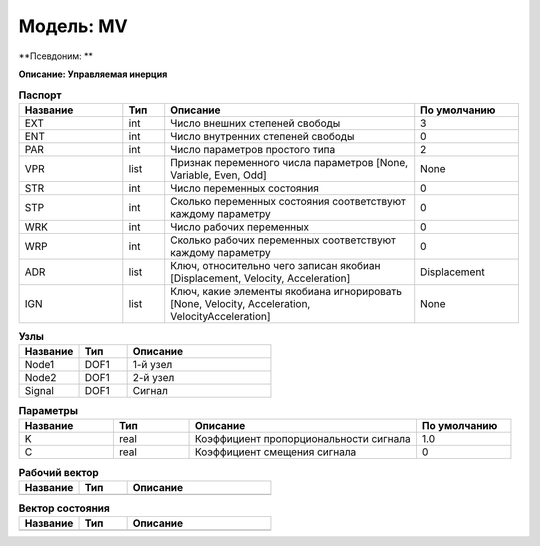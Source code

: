 Модель: MV
================

**Псевдоним: **

**Описание: Управляемая инерция**


.. csv-table:: **Паспорт**
   :header: "Название", "Тип", "Описание", "По умолчанию"
   :widths: 25 10 60 25

   "EXT", "int", "Число внешних степеней свободы","3"
   "ENT", "int", "Число внутренних степеней свободы","0"
   "PAR", "int", "Число параметров простого типа","2"
   "VPR", "list", "Признак переменного числа параметров [None, Variable, Even, Odd]","None"
   "STR", "int", "Число переменных состояния","0"
   "STP", "int", "Сколько переменных состояния соответствуют каждому параметру","0"
   "WRK", "int", "Число рабочих переменных","0"
   "WRP", "int", "Сколько рабочих переменных соответствуют каждому параметру","0"
   "ADR", "list", "Ключ, относительно чего записан якобиан [Displacement, Velocity, Acceleration]","Displacement"
   "IGN", "list", "Ключ, какие элементы якобиана игнорировать [None, Velocity, Acceleration, VelocityAcceleration]","None"


.. csv-table:: **Узлы**
   :header: "Название", "Тип", "Описание"
   :widths: 25, 20, 60

   "Node1", "DOF1", "1-й узел"
   "Node2", "DOF1", "2-й узел"
   "Signal", "DOF1", "Сигнал"


.. csv-table:: **Параметры**
   :header: "Название", "Тип", "Описание", "По умолчанию"
   :widths: 25, 20, 60, 25

   "K", "real", "Коэффициент пропорциональности сигнала", "1.0"
   "C", "real", "Коэффициент смещения сигнала", "0"


.. csv-table:: **Рабочий вектор**
   :header: "Название", "Тип", "Описание"
   :widths: 25 20 60

   ""


.. csv-table:: **Вектор состояния**
   :header: "Название", "Тип", "Описание"
   :widths: 25 20 60

   ""

